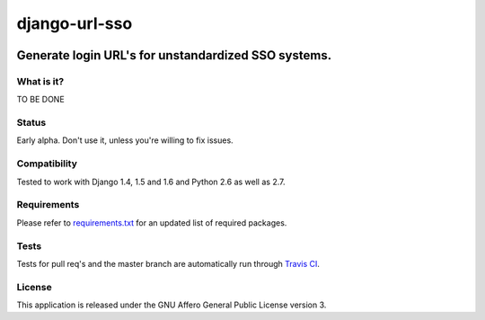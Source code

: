 =================
django-url-sso
=================

.. image:: https://badge.fury.io/py/django-url-sso.png
    :target: http://badge.fury.io/py/django-url-sso

.. image:: https://secure.travis-ci.org/visualspace/django-url-sso.png?branch=master
    :target: http://travis-ci.org/visualspace/django-url-sso

.. image:: https://pypip.in/d/django-url-sso/badge.png
        :target: https://crate.io/packages/django-url-sso?version=latest

Generate login URL's for unstandardized SSO systems.
----------------------------------------------------

What is it?
===========
TO BE DONE

Status
======
Early alpha. Don't use it, unless you're willing to fix issues.

Compatibility
=============
Tested to work with Django 1.4, 1.5 and 1.6 and Python 2.6 as well as 2.7.

Requirements
============
Please refer to `requirements.txt <http://github.com/visualspace/django-url-sso/blob/master/requirements.txt>`_
for an updated list of required packages.

Tests
==========
Tests for pull req's and the master branch are automatically run through
`Travis CI <http://travis-ci.org/visualspace/django-url-sso>`_.

License
=======
This application is released
under the GNU Affero General Public License version 3.
